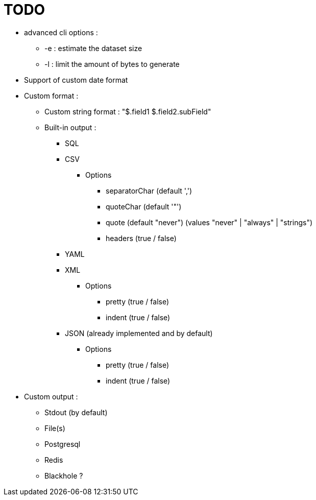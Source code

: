 = TODO

* advanced cli options :
** -e : estimate the dataset size
** -l : limit the amount of bytes to generate
* Support of custom date format
* Custom format :
** Custom string format : "$.field1 $.field2.subField"
** Built-in output :
*** SQL
*** CSV
**** Options
***** separatorChar (default ',')
***** quoteChar (default '"')
***** quote (default "never") (values "never" | "always" | "strings")
***** headers (true / false)
*** YAML
*** XML
**** Options
***** pretty (true / false)
***** indent (true / false)
*** JSON (already implemented and by default)
**** Options
***** pretty (true / false)
***** indent (true / false)
* Custom output :
** Stdout (by default)
** File(s)
** Postgresql
** Redis
** Blackhole ?